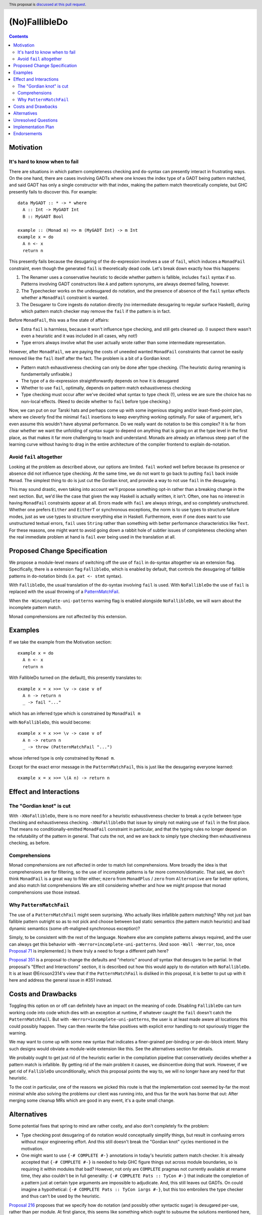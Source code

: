 (No)FallibleDo
==============

.. author:: Cale Gibbard and John Ericson, on behalf of Obsidian Systems
.. date-accepted::
.. ticket-url::
.. implemented::
.. highlight:: haskell
.. header:: This proposal is `discussed at this pull request <https://github.com/ghc-proposals/ghc-proposals/pull/319>`_.
.. contents::

Motivation
----------

It's hard to know when to fail
~~~~~~~~~~~~~~~~~~~~~~~~~~~~~~

There are situations in which pattern completeness checking and ``do``\ -syntax can presently interact in frustrating ways.
On the one hand, there are cases involving GADTs where one knows the index type of a GADT being pattern matched, and said GADT has only a single constructor with that index, making the pattern match theoretically complete, but GHC presently fails to discover this.
For example:

::

  data MyGADT :: * -> * where
    A :: Int -> MyGADT Int
    B :: MyGADT Bool

  example :: (Monad m) => m (MyGADT Int) -> m Int
  example x = do
    A n <- x
    return n

This presently fails because the desugaring of the ``do``\ -expression involves a use of ``fail``, which induces a ``MonadFail`` constraint, even though the generated ``fail`` is theoretically dead code.
Let's break down exactly how this happens:

#. The Renamer uses a conservative heuristic to decide whether pattern is fallible, includes ``fail`` syntax if so.
   Patterns involving GADT constructors like ``A`` and pattern synonyms, are always deemed failing, however.

#. The Typechecker works on the undesugared ``do`` notation, and the presence of absence of the ``fail`` syntax effects whether a ``MonadFail`` constraint is wanted.

#. The Desugarer to Core ingests ``do`` notation directly (no intermediate desugaring to regular surface Haskell), during which pattern match checker may remove the ``fail`` if the pattern is in fact.

Before ``MonadFail``, this was a fine state of affairs:

- Extra ``fail`` is harmless, because it won't influence type checking, and still gets cleaned up.
  (I suspect there wasn't even a heuristic and it was included in all cases, why not!)

- Type errors always involve what the user actually wrote rather than some intermediate representation.

However, after ``MonadFail``, we are paying the costs of uneeded wanted ``MonadFail`` constraints that cannot be easily removed like the ``fail`` itself after the fact.
The problem is a bit of a Gordian knot:

- Pattern match exhaustiveness checking can only be done after type checking.
  (The heuristic during renaming is fundamentally unfixable.)

- The type of a ``do``\ -expression straightforwardly depends on how it is desugared

- Whether to use ``fail``, optimally, depends on pattern match exhaustiveness checking

- Type checking must occur after we've decided what syntax to type check (!), unless we are sure the choice has no non-local effects.
  (Need to decide whether to ``fail`` before type checking.)

Now, we can put on our Tarski hats and perhaps come up with some ingenious staging and/or least-fixed-point plan, where we cleverly find the minimal ``fail`` insertions to keep everything working optimally.
For sake of argument, let's even assume this wouldn't have abysmal performance.
Do we really want ``do`` notation to be this complex?
It is far from clear whether we want the unfolding of syntax sugar to depend on anything that is going on at the type level in the first place, as that makes it far more challenging to teach and understand.
Monads are already an infamous steep part of the learning curve without having to drag in the entire architecture of the compiler frontend to explain ``do``\ -notation.

Avoid ``fail`` altogether
~~~~~~~~~~~~~~~~~~~~~~~~~

Looking at the problem as described above, our options are limited.
``fail`` worked well before because its presence or absence did not influence type checking.
At the same time, we do not want to go back to putting ``fail`` back inside ``Monad``.
The simplest thing to do is just cut the Gordian knot, and provide a way to not use ``fail`` in the desugaring.

This may sound drastic, even taking into account we'll propose something opt-in rather than a breaking change in the next section.
But, we'd like the case that given the way Haskell is actually written, it isn't.
Often, one has no interest in having ``MonadFail`` constraints appear at all.
Errors made with ``fail`` are always strings, and so completely unstructured.
Whether one prefers ``Either`` and ``EitherT`` or synchronous exceptions, the norm is to use types to structure failure modes, just as we use types to structure everything else in Haskell.
Furthermore, even if one does want to use unstructured textual errors, ``fail`` uses ``String`` rather than something with better performance characteristics like ``Text``.
For these reasons, one might want to avoid going down a rabbit hole of subtler issues of completeness checking when the real immediate problem at hand is ``fail`` ever being used in the translation at all.

Proposed Change Specification
-----------------------------

We propose a module-level means of switching off the use of ``fail`` in ``do``\ -syntax altogether via an extension flag.
Specifically, there is a extension flag ``FallibleDo``, which is enabled by default, that controls the desugaring of fallible patterns in ``do``\ -notation binds (i.e. ``pat <- stmt`` syntax).

With ``FallibleDo``, the usual translation of the ``do``\ -syntax involving ``fail`` is used.
With ``NoFallibleDo`` the use of ``fail`` is replaced with the usual throwing of a `PatternMatchFail <https://hackage.haskell.org/package/base-4.12.0.0/docs/Control-Exception.html#t:PatternMatchFail>`_.

When the ``-Wincomplete-uni-patterns`` warning flag is enabled alongside ``NoFallibleDo``, we will warn about the incomplete pattern match.

Monad comprehensions are not affected by this extension.

Examples
--------

If we take the example from the Motivation section:

::

  example x = do
    A n <- x
    return n

With FallibleDo turned on (the default), this presently translates to:

::

  example x = x >>= \v -> case v of
    A n -> return n
    _ -> fail "..."

which has an inferred type which is constrained by ``MonadFail m``

with ``NoFallibleDo``, this would become:

::

  example x = x >>= \v -> case v of
    A n -> return n
    _ -> throw (PatternMatchFail "...")

whose inferred type is only constrained by ``Monad m``.

Except for the exact error message in the ``PatternMatchFail``, this is just like the desugaring everyone learned::

  example x = x >>= \(A n) -> return n

Effect and Interactions
-----------------------

The "Gordian knot" is cut
~~~~~~~~~~~~~~~~~~~~~~~~~

With ``-XNoFallibleDo``, there is no more need for a heuristic exhaustiveness checker to break a cycle between type checking and exhaustiveness checking.
``-XNoFallibleDo`` that issue by simply not making use of ``fail`` in the first place.
That means no conditionally-emitted ``MonadFail`` constraint in particular, and that the typing rules no longer depend on the refutability of the pattern in general.
That cuts the not, and we are back to simply type checking then exhaustiveness checking, as before.

Comprehensions
~~~~~~~~~~~~~~

Monad comprehensions are not affected in order to match list comprehensions.
More broadly the idea is that comprehensions are for filtering, so the use of incomplete patterns is far more common/idiomatic.
That said, we don't think ``MonadFail`` is a great way to filter either;
``mzero`` from ``MonadPlus`` / ``zero`` from ``Alternative`` are far better options, and also match list comprehensions
We are still considering whether and how we might propose that monad comprehensions use those instead.

Why ``PatternMatchFail``
~~~~~~~~~~~~~~~~~~~~~~~~

The use of a ``PatternMatchFail`` might seem surprising.
Who actually likes infallible pattern matching?
Why not just ban fallible pattern outright so as to not pick and choose between bad static semantics (the pattern match heuristic) and bad dynamic semantics (some oft-maligned synchronous exception)?

Simply, to be consistent with the rest of the language.
Nowhere else are complete patterns always required, and the user can always get this behavior with ``-Werror=incomplete-uni-patterns``.
(And soon ``-Wall -Werror``, too, once `Proposal 71`_ is implemented.)
Is there truly a need to forge a different path here?

`Proposal 351`_ is a proposal to change the defaults and "rhetoric" around *all* syntax that desugars to be partial.
In that proposal's "Effect and Interactions" section, it is described out how this would apply to ``do``\ -notation with ``NoFallibleDo``.
It is at least @Ericson2314's view that if the ``PatternMatchFail`` is disliked in this proposal, it is better to put up with it here and address the general issue in #351 instead.

Costs and Drawbacks
-------------------

Toggling this option on or off can definitely have an impact on the meaning of code.
Disabling ``FallibleDo`` can turn working code into code which dies with an exception at runtime, if whatever caught the ``fail`` doesn't catch the ``PatternMatchFail``.
But with ``-Werror=incomplete-uni-patterns``, the user is at least made aware all locations this could possibly happen.
They can then rewrite the false positives with explicit error handling to not spuriously trigger the warning.

We may want to come up with some new syntax that indicates a finer-grained per-binding or per-do-block intent.
Many such designs would obviate a module-wide extension like this.
See the alternatives section for details.

We probably ought to get just rid of the heuristic earlier in the compilation pipeline that conservatively decides whether a pattern match is infallible.
By getting rid of the main problem it causes, we disincentive doing that work.
However, if we get rid of ``FallibleDo`` unconditionally, which this proposal points the way to, we will no longer have any need for that heuristic.

To the cost in particular, one of the reasons we picked this route is that the implementation cost seemed by-far the most minimal while also solving the problems our client was running into, and thus far the work has borne that out:
After merging some cleanup MRs which are good in any event, it's a quite small change.

Alternatives
------------

Some potential fixes that spring to mind are rather costly, and also don't completely fix the problem:

- Type checking post desugaring of ``do`` notation would conceptually simplify things, but result in confusing errors without major engineering effort.
  And this still doesn't break the "Gordian knot" cycles mentioned in the motivation.

- One might want to use ``{-# COMPLETE #-}`` annotations in today's heuristic pattern match checker.
  It is already accepted that ``{-# COMPLETE #-}`` is needed to help GHC figure things out across module boundaries, so is requiring it within modules that bad?
  However, not only are ``COMPLETE`` pragmas not currently available at rename time, they also couldn't be in full generality:
  ``{-# COMPLETE Pats :: TyCon #-}`` that indicate the completion of a pattern just at certain type arguments are impossible to adjudicate.
  And, this still leaves out GADTs.
  On could imagine a hypothetical: ``{-# COMPLETE Pats :: TyCon iargs #-}``, but this too embroilers the type checker and thus can't be used by the heuristic.

`Proposal 216`_ proposes that we specify how ``do`` notation (and possibly other syntactic sugar) is desugared per-use, rather than per module.
At first glance, this seems like something which ought to subsume the solutions mentioned here, but we caution it is less than a shoe-in than it first appears.
One might want to use that to provide a ``fail`` expression with a custom type error (or "type warning", if that is proposed).
However, due to the "Gordian knot", one would get spurious errors/warnings due to the conservatism of the heuristic before the desugar has a change to remove them.
One would need to rig up a special warning pass that looked at the generated core, at which point `Proposal 216`_ isn't such a subsuming solution anymore.
This is however a good fit for a desugaring using ``MonadPlus`` instead of ``MonadFail``, imitating list comprehensions.

A final option is a per-binding syntax, within ``do`` blocks.
People usually care where failures might occur in a do block, not just that they do.
There is also a great opportunity to together with this solve the problem of indicating which "binds" should be turned into ``Applicative`` expressions with ``ApplicativeDo``.
This is the most promising alternative, but also the most work.
Also consider these two opposing opinions:

- What really is so bad about explicit error handling anyways?
  I would argue it's not writing down the error patterns but other things, and opened `Proposal 327`_ to indicate what an alternate sugar might look like.
  This proposal keeps pattern exhaustiveness simple, and so in conjunction with ``-XNoFallibleDo`` can get back some of the lost concision without sacrificing the benefits.

- Some of us prefer idiom brackets to do notation for ``Applicative`` anyways.
  A TH-style, more explicit "idiom brackets" with explicit splices within the quotes/brackets also works for things beyond ``Applicative``, such as the "overloaded lambda and application" ideas that have been stewing for a while as a replacement for arrow syntax.

Unresolved Questions
--------------------

- Monad comprehensions perhaps should be changed, just not to throw ``PatternMatchFail``.
  ``MonadPlus`` or ``Alternative`` seem clearly better for filtering, but how to use them is less clear:

    - We could use the existing heuristic to decide when to use ``mzero``\ /\ ``zero`` and emit the constraints, but we just argued the heuristic is overly complex.

    - We could always emit the constraint, but perhaps using comprehensions for monads that cannot filter is legitimate and should be preserved?

    - We could introduce new syntax, e.g. ``if Pat = ...``, to indicate the pattern is intended to be a filter and the constraint should be emitted. But the ``|`` matches guards which already usually indicate filtering.

    - We could always use ``Alternative``, or just with ``ApplicativeDo``.

  There is no completely obvious winner among all the combinations of choices.

- If anyone wants to discuss other potential names for the extension, I'm not entirely sold on the name.
  But note that ``(No)MonadFailDesugaring`` is already a thing, which can make many options a bit awkward.
  Somewhat in line with ``RecursiveDo``, we ended up going with the name ``FallibleDo`` for the default behaviour of the ``do``\ -syntax which uses ``fail`` (this becomes an addition to the list of default-on extensions), and so ``NoFallibleDo`` turns the use of ``fail`` off.

Implementation Plan
-------------------

Obsidian Systems will implement the change.
We have a work in progress PR where the implementation is already essentially complete, modulo support in Cabal and possibly other tools.
See https://gitlab.haskell.org/ghc/ghc/merge_requests/2333

Endorsements
-------------

Obsidian Systems did this work on behalf of MIRI.

.. _`Proposal 71`: https://github.com/ghc-proposals/ghc-proposals/blob/master/proposals/0071-Wall-uni-patterns.rst

.. _`Proposal 216`: https://github.com/ghc-proposals/ghc-proposals/pull/216

.. _`Proposal 327`: https://github.com/ghc-proposals/ghc-proposals/pull/327

.. _`Proposal 351`: https://github.com/ghc-proposals/ghc-proposals/pull/351
